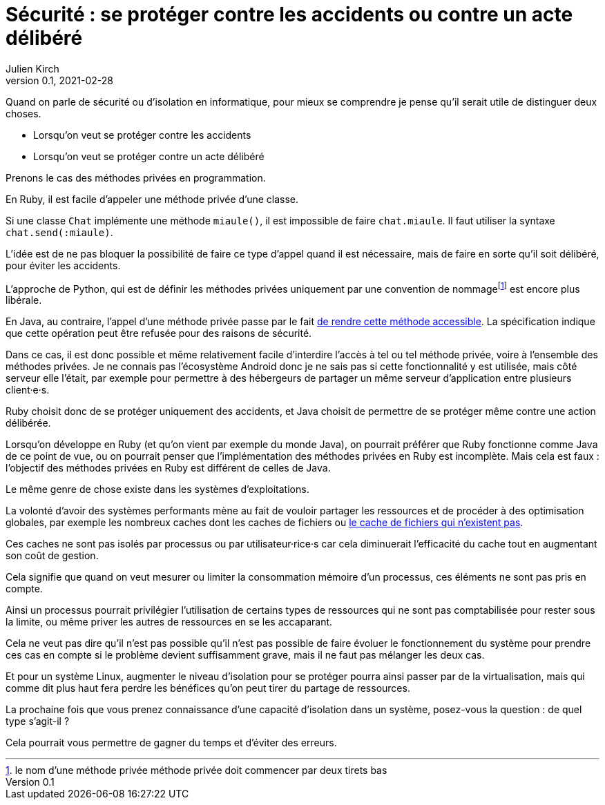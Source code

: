 = Sécurité : se protéger contre les accidents ou contre un acte délibéré
Julien Kirch
v0.1, 2021-02-28
:article_lang: fr

Quand on parle de sécurité ou d'isolation en informatique, pour mieux se comprendre je pense qu'il serait utile de distinguer deux choses.

- Lorsqu'on veut se protéger contre les accidents
- Lorsqu'on veut se protéger contre un acte délibéré

Prenons le cas des méthodes privées en programmation.

En Ruby, il est facile d'appeler une méthode privée d'une classe.

Si une classe `Chat` implémente une méthode `miaule()`, il est impossible de faire `chat.miaule`.
Il faut utiliser la syntaxe `chat.send(:miaule)`.

L'idée est de ne pas bloquer la possibilité de faire ce type d'appel quand il est nécessaire, mais de faire en sorte qu'il soit délibéré, pour éviter les accidents.

L'approche de Python, qui est de définir les méthodes privées uniquement par une convention de nommagefootnote:[le nom d'une méthode privée méthode privée doit commencer par deux tirets bas] est encore plus libérale.

En Java, au contraire, l'appel d'une méthode privée passe par le fait link:https://docs.oracle.com/javase/8/docs/api/java/lang/reflect/AccessibleObject.html#setAccessible-boolean-[de rendre cette méthode accessible]. La spécification indique que cette opération peut être refusée pour des raisons de sécurité.

Dans ce cas, il est donc possible et même relativement facile d'interdire l'accès à tel ou tel méthode privée, voire à l'ensemble des méthodes privées.
Je ne connais pas l'écosystème Android donc je ne sais pas si cette fonctionnalité y est utilisée, mais côté serveur elle l'était, par exemple pour permettre à des hébergeurs de partager un même serveur d'application entre plusieurs client·e·s.

Ruby choisit donc de se protéger uniquement des accidents, et Java choisit de permettre de se protéger même contre une action délibérée.

Lorsqu'on développe en Ruby (et qu'on vient par exemple du monde Java), on pourrait préférer que Ruby fonctionne comme Java de ce point de vue, ou on pourrait penser que l'implémentation des méthodes privées en Ruby est incomplète.
Mais cela est faux{nbsp}: l'objectif des méthodes privées en Ruby est différent de celles de Java.

Le même genre de chose existe dans les systèmes d'exploitations.

La volonté d'avoir des systèmes performants mène au fait de vouloir partager les ressources et de procéder à des optimisation globales, par exemple les nombreux caches dont les caches de fichiers ou link:https://lwn.net/Articles/814535/[le cache de fichiers qui n'existent pas].

Ces caches ne sont pas isolés par processus ou par utilisateur·rice·s car cela diminuerait l'efficacité du cache tout en augmentant son coût de gestion.

Cela signifie que quand on veut mesurer ou limiter la consommation mémoire d'un processus, ces éléments ne sont pas pris en compte.

Ainsi un processus pourrait privilégier l'utilisation de certains types de ressources qui ne sont pas comptabilisée pour rester sous la limite, ou même priver les autres de ressources en se les accaparant.

Cela ne veut pas dire qu'il n'est pas possible qu'il n'est pas possible de faire évoluer le fonctionnement du système pour prendre ces cas en compte si le problème devient suffisamment grave, mais il ne faut pas mélanger les deux cas.

Et pour un système Linux, augmenter le niveau d'isolation pour se protéger pourra ainsi passer par de la virtualisation, mais qui comme dit plus haut fera perdre les bénéfices qu'on peut tirer du partage de ressources.

La prochaine fois que vous prenez connaissance d'une capacité d'isolation dans un système, posez-vous la question{nbsp}: de quel type s'agit-il{nbsp}?

Cela pourrait vous permettre de gagner du temps et d'éviter des erreurs.